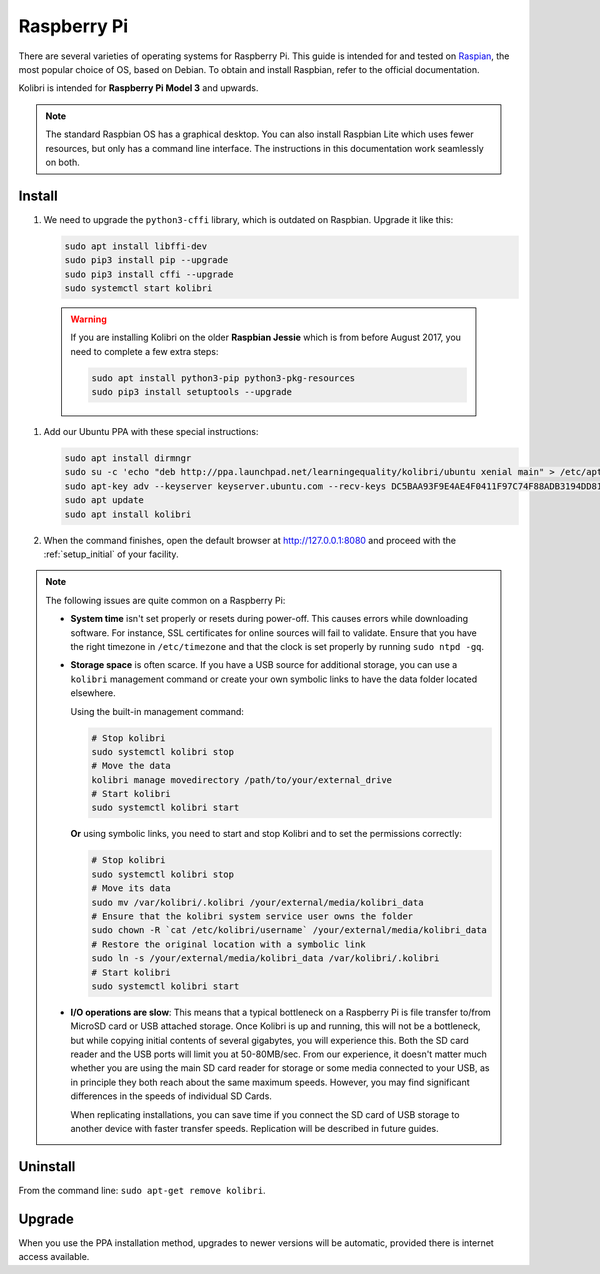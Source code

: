 .. _rpi:

Raspberry Pi
============

There are several varieties of operating systems for Raspberry Pi. This guide is intended for and tested on `Raspian <https://www.raspberrypi.org/>`__, the most popular choice of OS, based on Debian. To obtain and install Raspbian, refer to the official documentation.

Kolibri is intended for **Raspberry Pi Model 3** and upwards.

.. note:: The standard Raspbian OS has a graphical desktop. You can also install Raspbian Lite which uses fewer resources, but only has a command line interface. The instructions in this documentation work seamlessly on both.


Install
-------

#. We need to upgrade the ``python3-cffi`` library, which is outdated on Raspbian. Upgrade it like this:

   .. code-block:: bash

      sudo apt install libffi-dev
      sudo pip3 install pip --upgrade
      sudo pip3 install cffi --upgrade
      sudo systemctl start kolibri

  .. warning:: If you are installing Kolibri on the older **Raspbian Jessie** which is from before August 2017, you need to complete a few extra steps:
  
   .. code-block:: bash
    
        sudo apt install python3-pip python3-pkg-resources
        sudo pip3 install setuptools --upgrade

#. Add our Ubuntu PPA with these special instructions:

   .. code-block:: bash

      sudo apt install dirmngr
      sudo su -c 'echo "deb http://ppa.launchpad.net/learningequality/kolibri/ubuntu xenial main" > /etc/apt/sources.list.d/learningequality-ubuntu-kolibri-xenial.list'
      sudo apt-key adv --keyserver keyserver.ubuntu.com --recv-keys DC5BAA93F9E4AE4F0411F97C74F88ADB3194DD81
      sudo apt update
      sudo apt install kolibri

#. When the command finishes, open the default browser at http://127.0.0.1:8080 and proceed with the :ref:`setup_initial` of your facility. 


.. note:: The following issues are quite common on a Raspberry Pi:

  * **System time** isn't set properly or resets during power-off. This causes errors while downloading software. For instance, SSL certificates for online sources will fail to validate. Ensure that you have the right timezone in ``/etc/timezone`` and that the clock is set properly by running ``sudo ntpd -gq``.

  * **Storage space** is often scarce. If you have a USB source for additional storage, you can use a ``kolibri`` management command or create your own symbolic links to have the data folder located elsewhere.
  
    Using the built-in management command:

    .. code-block:: bash

        # Stop kolibri
        sudo systemctl kolibri stop
        # Move the data
        kolibri manage movedirectory /path/to/your/external_drive
        # Start kolibri
        sudo systemctl kolibri start
        
  
    **Or** using symbolic links, you need to start and stop Kolibri and to set the permissions correctly:

    .. code-block:: bash

        # Stop kolibri
        sudo systemctl kolibri stop
        # Move its data
        sudo mv /var/kolibri/.kolibri /your/external/media/kolibri_data
        # Ensure that the kolibri system service user owns the folder
        sudo chown -R `cat /etc/kolibri/username` /your/external/media/kolibri_data
        # Restore the original location with a symbolic link
        sudo ln -s /your/external/media/kolibri_data /var/kolibri/.kolibri
        # Start kolibri
        sudo systemctl kolibri start

  * **I/O operations are slow**: This means that a typical bottleneck on a Raspberry Pi is file transfer to/from MicroSD card or USB attached storage. Once Kolibri is up and running, this will not be a bottleneck, but while copying initial contents of several gigabytes, you will experience this. Both the SD card reader and the USB ports will limit you at 50-80MB/sec. From our experience, it doesn't matter much whether you are using the main SD card reader for storage or some media connected to your USB, as in principle they both reach about the same maximum speeds. However, you may find significant differences in the speeds of individual SD Cards.

    When replicating installations, you can save time if you connect the SD card of USB storage to another device with faster transfer speeds. Replication will be described in future guides.


Uninstall
---------

From the command line: ``sudo apt-get remove kolibri``.


Upgrade
-------

When you use the PPA installation method, upgrades to newer versions will be automatic, provided there is internet access available.
